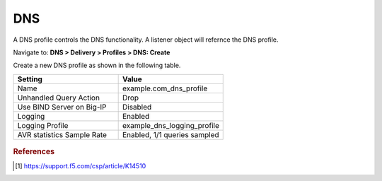 ############################################
DNS
############################################

A DNS profile controls the DNS functionality. A listener object will refernce the DNS profile.

Navigate to: **DNS > Delivery > Profiles > DNS: Create**

Create a new DNS profile as shown in the following table.

.. csv-table::
   :header: "Setting", "Value"
   :widths: 15, 15

   "Name", "example.com_dns_profile"
   "Unhandled Query Action", "Drop"
   "Use BIND Server on Big-IP", "Disabled"
   "Logging", "Enabled"
   "Logging Profile", "example_dns_logging_profile"
   "AVR statistics Sample Rate", "Enabled, 1/1 queries sampled"

.. figure:: ./images/dns_profile_flyout.png

.. figure:: ./images/dns_profile_settings.png

.. rubric:: References
.. [#f1] https://support.f5.com/csp/article/K14510
